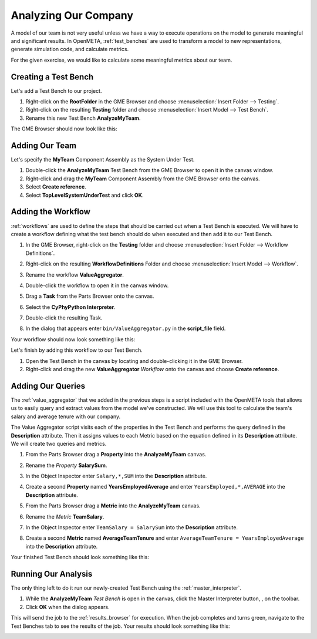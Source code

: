 .. _hello_world_analyzing_our_company:

Analyzing Our Company
=====================

A model of our team is not very useful unless we have a way to execute
operations on the model to generate meaningful and significant results.
In OpenMETA, :ref:`test_benches` are used to transform a model to new
representations, generate simulation code, and calculate metrics.

For the given exercise, we would like to calculate some meaningful metrics about
our team.

Creating a Test Bench
---------------------

Let's add a Test Bench to our project.

#. Right-click on the **RootFolder** in the GME Browser and choose
   :menuselection:`Insert Folder --> Testing`.
#. Right-click on the resulting **Testing** folder and choose
   :menuselection:`Insert Model --> Test Bench`.
#. Rename this new Test Bench **AnalyzeMyTeam**.

The GME Browser should now look like this:

.. image:: images/analyze_my_team_added.png

Adding Our Team
---------------

Let's specify the **MyTeam** Component Assembly as the System Under Test.

#. Double-click the **AnalyzeMyTeam** Test Bench from the GME Browser to open it
   in the canvas window.
#. Right-click and drag the **MyTeam** Component Assembly from the GME Browser
   onto the canvas.
#. Select **Create reference**.
#. Select **TopLevelSystemUnderTest** and click **OK**.

.. image:: images/tlsut.png

Adding the Workflow
-------------------

:ref:`workflows` are used to define the steps that should be carried out when a
Test Bench is executed. We will have to create a workflow defining what the test
bench should do when executed and then add it to our Test Bench.

#. In the GME Browser, right-click on the **Testing** folder and choose
   :menuselection:`Insert Folder --> Workflow Definitions`.
#. Right-click on the resulting **WorkflowDefinitions** Folder and choose
   :menuselection:`Insert Model --> Workflow`.
#. Rename the workflow **ValueAggregator**.
#. Double-click the workflow to open it in the canvas window.
#. Drag a **Task** from the Parts Browser onto the canvas.
#. Select the **CyPhyPython Interpreter**.

   .. image:: images/cyphypython_interpreter.png

#. Double-click the resulting Task.
#. In the dialog that appears enter ``bin/ValueAggregator.py`` in the
   **script_file** field.

   .. image:: images/workflow_parameters.png

Your workflow should now look something like this:

.. image:: images/value_aggregator_workflow.png

Let's finish by adding this workflow to our Test Bench.

#. Open the Test Bench in the canvas by locating and double-clicking it in the
   GME Browser.
#. Right-click and drag the new **ValueAggregator** *Workflow* onto the canvas
   and choose **Create reference**.


Adding Our Queries
------------------

The :ref:`value_aggregator` that we added in the previous steps is a script
included with the OpenMETA tools that allows us to easily query and extract
values from the model we've constructed. We will use this tool to calculate the
team's salary and average tenure with our company.

The Value Aggregator script visits each of the properties in the Test Bench and
performs the query defined in the **Description** attribute. Then it assigns
values to each Metric based on the equation defined in its **Description**
attribute. We will create two queries and metrics.

#. From the Parts Browser drag a **Property** into the **AnalyzeMyTeam** canvas.
#. Rename the *Property* **SalarySum**.
#. In the Object Inspector enter ``Salary,*,SUM`` into the **Description**
   attribute.

   .. image:: images/salary_sum_description.png

#. Create a second **Property** named **YearsEmployedAverage** and enter
   ``YearsEmployed,*,AVERAGE`` into the **Description** attribute.

#. From the Parts Browser drag a **Metric** into the **AnalyzeMyTeam** canvas.
#. Rename the *Metric* **TeamSalary**.
#. In the Object Inspector enter ``TeamSalary = SalarySum`` into the
   **Description** attribute.

   .. image:: images/team_salary_description.png

#. Create a second **Metric** named **AverageTeamTenure** and enter
   ``AverageTeamTenure = YearsEmployedAverage`` into the **Description**
   attribute.

Your finished Test Bench should look something like this:

.. image:: images/completed_test_bench.png

Running Our Analysis
--------------------

The only thing left to do it run our newly-created Test Bench using the
:ref:`master_interpreter`.

#. While the **AnalyzeMyTeam** *Test Bench* is open in the canvas, click the
   Master Interpreter button, |MASTER_INTERPRETER_BUTTON|, on the toolbar.
#. Click **OK** when the dialog appears.

This will send the job to the :ref:`results_browser` for execution. When the job
completes and turns green, navigate to the Test Benches tab to see the results
of the job. Your results should look something like this:

.. image:: images/results_browser.png



.. |MASTER_INTERPRETER_BUTTON| image:: images/master_interpreter_button.png

